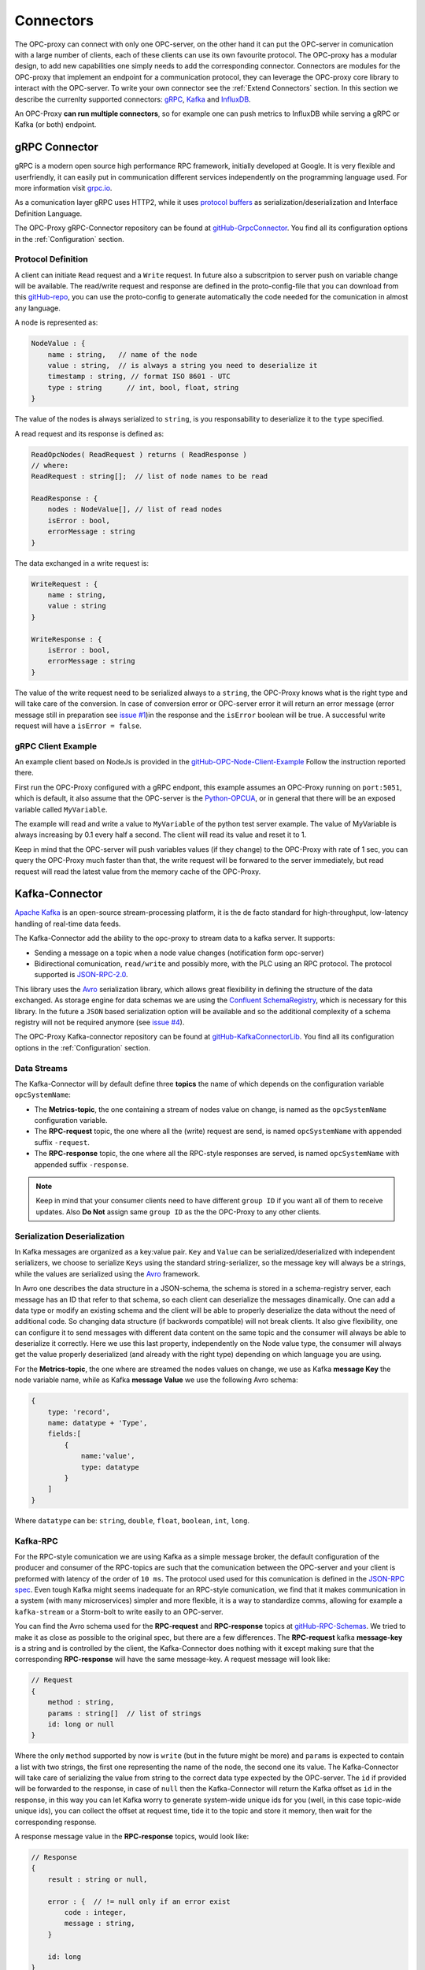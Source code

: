 ===========
Connectors
===========

The OPC-proxy can connect with only one OPC-server, on the other hand it can put 
the OPC-server in comunication with a large number of clients, each of these 
clients can use its own favourite protocol. The OPC-proxy has a modular design, 
to add new capabilities one simply needs to add the corresponding connector. 
Connectors are modules for the OPC-proxy that implement an endpoint for a communication protocol,
they can leverage the OPC-proxy core library to interact with the OPC-server. 
To write your own connector see the :ref:`Extend Connectors` section.
In this section we describe the currenlty supported connectors: `gRPC <gRPC Connector>`_, `Kafka <Kafka-Connector>`_ and `InfluxDB`_.

An OPC-Proxy **can run multiple connectors**, so for example one can push metrics to InfluxDB while
serving a gRPC or Kafka (or both) endpoint.

gRPC Connector
==============

gRPC is a modern open source high performance RPC framework, initially 
developed at Google. It is very flexible and userfriendly, it can easily 
put in communication different services independently on the programming 
language used. For more information visit `grpc.io <https://grpc.io/>`_.

As a comunication layer gRPC uses HTTP2, while it uses 
`protocol buffers <https://developers.google.com/protocol-buffers/>`_
as serialization/deserialization and Interface Definition Language.

The OPC-Proxy gRPC-Connector repository can be found at `gitHub-GrpcConnector <https://github.com/opc-proxy/GrpcConnector>`_.
You find all its configuration options in the :ref:`Configuration` section.


Protocol Definition
"""""""""""""""""""

A client can initiate ``Read`` request and a ``Write`` request. 
In future also a subscritpion to server push on variable change will be available.
The read/write request and response are defined in the proto-config-file that you can download 
from this `gitHub-repo <https://github.com/opc-proxy/GrpcConnector/blob/master/opcGrpcConnect/opc.grpc.connect.proto>`_,
you can use the proto-config to generate automatically the code needed for the comunication in almost
any language. 

A node is represented as:

.. code-block:: typescript

    NodeValue : {
        name : string,   // name of the node
        value : string,  // is always a string you need to deserialize it
        timestamp : string, // format ISO 8601 - UTC
        type : string      // int, bool, float, string 
    }

The value of the nodes is always serialized to ``string``, is you responsability to deserialize it
to the ``type`` specified.

A read request and its response is defined as:

.. code-block:: typescript

    ReadOpcNodes( ReadRequest ) returns ( ReadResponse )
    // where:
    ReadRequest : string[];  // list of node names to be read

    ReadResponse : {
        nodes : NodeValue[], // list of read nodes
        isError : bool,
        errorMessage : string
    }

The data exchanged in a write request is:

.. code-block:: typescript

    WriteRequest : {
        name : string,
        value : string
    }

    WriteResponse : {
        isError : bool,
        errorMessage : string
    } 

The value of the write request need to be serialized always to a ``string``, the OPC-Proxy knows what is 
the right type and will take care of the conversion. In case of conversion error or OPC-server error it will 
return an error message (error message still in preparation see `issue #1 <https://github.com/opc-proxy/GrpcConnector/issues/1>`_)in the response and the ``isError`` boolean will be true. A successful write request
will have a ``isError = false``.



gRPC Client Example
"""""""""""""""""""
An example client based on NodeJs is provided in the `gitHub-OPC-Node-Client-Example <https://github.com/opc-proxy/OPC-Node-Client-Examples/tree/master/Examples/gRPC>`_
Follow the instruction reported there.

First run the OPC-Proxy configured with a gRPC endpont, this example assumes an OPC-Proxy running on ``port:5051``, 
which is default, it also assume that the OPC-server is the `Python-OPCUA <https://github.com/FreeOpcUa/python-opcua>`_, 
or in general that there will be an exposed variable called ``MyVariable``.  

The example will read and write a value to ``MyVariable`` of the python test server example.
The value of MyVariable is always increasing by 0.1 every half a second. The client will read
its value and reset it to 1. 

Keep in mind that the OPC-server will push variables values (if they change) to the OPC-Proxy
with rate of 1 sec, you can query the OPC-Proxy much faster than that, the write request will be forwared
to the server immediately, but read request will read the latest value from the memory cache of the
OPC-Proxy.


Kafka-Connector
===============

`Apache Kafka <https://kafka.apache.org/>`_ is an open-source stream-processing platform,
it is the de facto standard for high-throughput, low-latency handling of real-time data feeds.

The Kafka-Connector add the ability to the opc-proxy to stream data to a kafka server. It supports:

- Sending a message on a topic when a node value changes (notification form opc-server)
- Bidirectional comunication, ``read/write`` and possibly more, with the PLC using an RPC protocol. The protocol supported is `JSON-RPC-2.0 <https://www.jsonrpc.org/specification>`_.

This library uses the `Avro <https://avro.apache.org/>`_ serialization library, which allows great flexibility in defining the structure of the data 
exchanged. As storage engine for data schemas we are using the `Confluent SchemaRegistry <https://www.confluent.io/confluent-schema-registry/>`_, which is necessary for this library.
In the future a ``JSON`` based serialization option will be available and so the additional complexity of a schema registry will not be 
required anymore (see `issue #4 <https://github.com/opc-proxy/KafkaConnectorLib/issues/4>`_).

The OPC-Proxy Kafka-connector repository can be found at `gitHub-KafkaConnectorLib <https://github.com/opc-proxy/KafkaConnectorLib>`_.
You find all its configuration options in the :ref:`Configuration` section.

Data Streams
""""""""""""
The Kafka-Connector will by default define three **topics** the name of which depends on the configuration variable ``opcSystemName``: 

- The **Metrics-topic**, the one containing a stream of nodes value on change, is named as the ``opcSystemName`` configuration variable.
- The **RPC-request** topic, the one where all the (write) request are send, is named ``opcSystemName`` with appended suffix ``-request``.
- The **RPC-response** topic, the one where all the RPC-style responses are served, is named ``opcSystemName`` with appended suffix ``-response``.

.. note::
    Keep in mind that your consumer clients need to have different ``group ID`` if you want all of them to receive updates.
    Also **Do Not** assign same ``group ID`` as the the OPC-Proxy to any other clients.

Serialization Deserialization
"""""""""""""""""""""""""""""
In Kafka messages are organized as a key:value pair. ``Key`` and ``Value`` can be serialized/deserialized with independent 
serializers, we choose to serialize ``Keys`` using the standard string-serializer, so the message key will always be a strings, while the values are serialized using 
the `Avro <https://avro.apache.org/>`_ framework. 

In Avro one describes the data structure in a JSON-schema, the schema is stored in a schema-registry server, each message has an ID that refer to 
that schema, so each client can deserialize the messages dinamically. One can add a data type or modify an existing schema and the client will 
be able to properly deserialize the data without the need of additional code. So changing data structure (if backwords compatible) will not break
clients. It also give flexibility, one can configure it to send messages with different data content on the same topic and the 
consumer will always be able to deserialize it correctly. Here we use this last property, independently on the Node value type, 
the consumer will always get the value properly deserialized (and already with the right type) depending  on which language you are using.

For the **Metrics-topic**, the one where are streamed the nodes values on change, we use as Kafka **message Key** the node variable name, 
while as Kafka **message Value** we use the following Avro schema:

.. code-block:: typescript
    
    {
        type: 'record',
        name: datatype + 'Type',
        fields:[
            {
                name:'value', 
                type: datatype
            }
        ]
    }

Where ``datatype`` can be: ``string``, ``double``, ``float``, ``boolean``, ``int``, ``long``.


Kafka-RPC
"""""""""
For the RPC-style comunication we are using Kafka as a simple message broker, the default configuration of the producer and consumer 
of the RPC-topics are such that the comunication between the OPC-server and your client is preformed with latency of the order of ``10 ms``.
The protocol used used for this comunication is defined in the `JSON-RPC spec <https://www.jsonrpc.org/specification>`_.
Even tough Kafka might seems inadequate for an RPC-style comunication, we find that it makes communication in a system 
(with many microservices) simpler and more flexible, it is a way to standardize comms, allowing for example a ``kafka-stream`` or a 
Storm-bolt to write easily to an OPC-server.

You can find the Avro schema used for the **RPC-request**  and **RPC-response** topics 
at `gitHub-RPC-Schemas <https://github.com/opc-proxy/OPC-Node-Client-Examples/tree/master/Examples/Kafka/AvroSchemas>`_.
We tried to make it as close as possible to the original spec, but there are a few differences. 
The **RPC-request** kafka **message-key** is a string and is controlled by the client, the Kafka-Connector does nothing
with it except making sure that the corresponding **RPC-response** will have the same message-key.
A  request message will look like:

.. code-block:: typescript

    // Request
    {
        method : string,
        params : string[]  // list of strings
        id: long or null
    }

Where the only ``method`` supported by now is ``write`` (but in the future might be more) and ``params`` is expected to contain 
a list with two strings, the first one representing the name of the node, the second one its value. The Kafka-Connector will take care
of serializing the value from string to the correct data type expected by the OPC-server. The ``id`` if provided will be forwarded to 
the response, in case of ``null`` then the Kafka-Connector will return the Kafka offset as ``id`` in the response, in this way you can let 
Kafka worry to generate system-wide unique ids for you (well, in this case topic-wide unique ids), you can collect the offset at 
request time, tide it to the topic and store it memory, then wait for the corresponding response.

A response message value in the  **RPC-response** topics, would look like:

.. code-block:: typescript

    // Response
    {
        result : string or null,

        error : {  // != null only if an error exist
            code : integer,
            message : string, 
        } 

        id: long 
    }

Given that the only supported method is "write", the ``result`` will be a string representing the written node value to 
the OPC-server, and will differ from ``null`` only in case of successful write operation.
The ``error`` object will only be present in case of an error (when "result" is null).
The ``id`` is either forwarded from the request or the Kafka-Offset of the related request-message in the RPC-request topic.

.. note::
    If the RPC-request topic has more than one partition and the ``id`` is set to ``null`` in a request, the response ``id`` will be ambiguous.
    Please inform us if you have such a use case.


Kafka-Connector Client Example
""""""""""""""""""""""""""""""

You can find an example of kafka client for NodeJs in this repository `gitHub-NodeKafka_client <https://github.com/opc-proxy/OPC-Node-Client-Examples/tree/master/Examples/Kafka>`_.
Here we assume as opc test-server the :ref:`OPCUA-Python-server<Setup an OPC-Server with Python>`. 
Using Node we show how to connect to a published data stream of nodes change on kafka, and how to interface to the kafka-RPC for writing nodes values.

InfluxDB
=========

`InfluxDB <https://www.influxdata.com/>`_ is an open-source time series database
optimized for fast, high-availability storage and retrieval of time series data in fields 
such as operations monitoring, application metrics, Internet of Things sensor 
data, and real-time analytics.

- Library used
- pushing metrics


